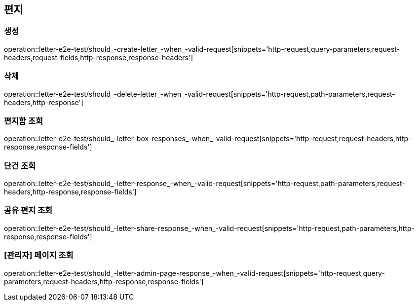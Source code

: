== 편지

=== 생성

operation::letter-e2e-test/should_-create-letter_-when_-valid-request[snippets='http-request,query-parameters,request-headers,request-fields,http-response,response-headers']

=== 삭제

operation::letter-e2e-test/should_-delete-letter_-when_-valid-request[snippets='http-request,path-parameters,request-headers,http-response']

=== 편지함 조회

operation::letter-e2e-test/should_-letter-box-responses_-when_-valid-request[snippets='http-request,request-headers,http-response,response-fields']

=== 단건 조회

operation::letter-e2e-test/should_-letter-response_-when_-valid-request[snippets='http-request,path-parameters,request-headers,http-response,response-fields']

=== 공유 편지 조회

operation::letter-e2e-test/should_-letter-share-response_-when_-valid-request[snippets='http-request,path-parameters,http-response,response-fields']

=== [관리자] 페이지 조회

operation::letter-e2e-test/should_-letter-admin-page-response_-when_-valid-request[snippets='http-request,query-parameters,request-headers,http-response,response-fields']
